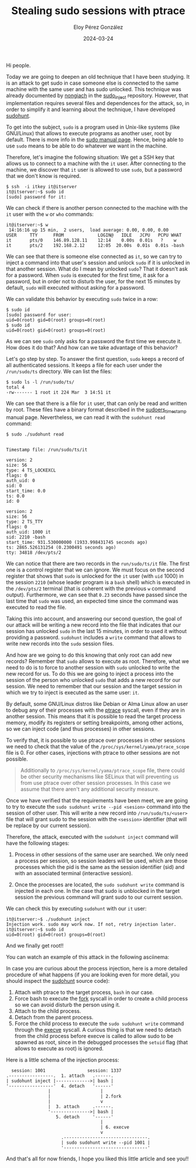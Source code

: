 #+title: Stealing sudo sessions with ptrace
#+author: Eloy Pérez González
#+date: 2024-03-24
#+tags[]: pentest linux sudo ptrace

Hi people.

Today we are going to deepen an old technique that I have been studying. It is
an attack to get sudo in case someone else is connected to the same machine
with the same user and has sudo unlocked. This technique was already documented
by [[https://github.com/nongiach/sudo_inject][nongiach]] in the [[https://github.com/nongiach/sudo_inject][sudo_inject]] repository. However, that implementation requires
several files and dependences for the attack, so, in order to simplify it and
learning about the technique, I have developed [[https://gitlab.com/Zer1t0/sudohunt][sudohunt]].

To get into the subject, ~sudo~ is a program used in Unix-like systems (like
GNU/Linux) that allows to execute programs as another user, root by default.
There is more info in the [[https://www.man7.org/linux/man-pages/man8/sudo.8.html][sudo manual page]]. Hence, being able to use ~sudo~
means to be able to do whatever we want in the machine.

Therefore, let's imagine the following situation: We get a SSH key that allows
us to connect to a machine with the ~it~ user. After connecting to the machine,
we discover that ~it~ user is allowed to use ~sudo~, but a password that we
don't know is required.

#+begin_src
$ ssh  -i itkey it@itserver
it@itserver:~$ sudo id
[sudo] password for it:
#+end_src

We can check if there is another person connected to the machine with the ~it~
user with the ~w~ or ~who~ commands:
#+begin_src
it@itserver:~$ w
 14:16:16 up 15 min,  2 users,  load average: 0.00, 0.00, 0.00
USER     TTY      FROM             LOGIN@   IDLE   JCPU   PCPU WHAT
it       pts/0    146.89.128.11    12:14    0.00s  0.01s   ?    w
it       pts/2    192.168.2.12     12:05  20.00s  0.01s  0.01s -bash
#+end_src

We can see that there is someone else connected as ~it~, so we can try to
inject a command into that user's session and unlock ~sudo~ if it is
unlocked in that another session. What do I mean by unlocked ~sudo~? That it
doesn't ask for a password. When ~sudo~ is executed for the first time, it ask
for a password, but in order not to disturb the user, for the next 15 minutes by
default, ~sudo~ will executed without asking for a password.

We can validate this behavior by executing ~sudo~ twice in a row:
#+begin_src
$ sudo id
[sudo] password for user:
uid=0(root) gid=0(root) groups=0(root)
$ sudo id
uid=0(root) gid=0(root) groups=0(root)
#+end_src

As we can see ~sudo~ only asks for a password the first time we execute it. How
does it do that? And how can we take advantage of this behavior?

Let's go step by step. To answer the first question, ~sudo~ keeps a record of
all authenticated sessions. It keeps a file for each user under the
=/run/sudo/ts= directory. We can list the files:
#+begin_src
$ sudo ls -l /run/sudo/ts/
total 4
-rw------- 1 root it 224 Mar  3 14:51 it
#+end_src

We can see that there is a file for ~it~ user, that can only be read and written
by root. These files have a binary format described in the [[https://man.archlinux.org/man/core/sudo/sudoers_timestamp.5.en][sudoers_timestamp]]
manual page. Nevertheless, we can read it with the ~sudohunt read~ command:
#+begin_src
$ sudo ./sudohunt read


Timestamp file: /run/sudo/ts/it

version: 2
size: 56
type: 4 TS_LOCKEXCL
flags: 0
auth_uid: 0
sid: 0
start_time: 0.0
ts: 0.0
id: 0

version: 2
size: 56
type: 2 TS_TTY
flags: 0
auth_uid: 1000 it
sid: 2210 -bash
start_time: 931.530000000 (1933.998431745 seconds ago)
ts: 2865.526131254 (0.2300491 seconds ago)
tty: 34818 /dev/pts/2
#+end_src

We can notice that there are two records in the =run/sudo/ts/it= file. The first
one is a control register that we can ignore. We must focus on the second
register that shows that ~sudo~ is unlocked for the ~it~ user (with =uid= 1000)
in the session =2210= (whose leader program is a =bash= shell) which is executed
in the =/dev/pts/2= terminal (that is coherent with the previous ~w~ command
output). Furthermore, we can see that =0.23= seconds have passed since the last
time that ~sudo~ was used, an expected time since the command was executed to
read the file.

Taking this into account, and answering our second question, the goal of our
attack will be writing a new record into the file that indicates that our
session has unlocked ~sudo~ in the last 15 minutes, in order to used it without
providing a password. ~sudohunt~ includes a =write= command that allows to write
new records into the ~sudo~ session files.

And how are we going to do this knowing that only root can add new records?
Remember that ~sudo~ allows to execute as root. Therefore, what we need to do is
to force to another session with ~sudo~ unlocked to write the new record for
us. To do this we are going to inject a process into the session of the person
who unlocked ~sudo~ that adds a new record for our session. We need to remember
that our session and the target session in which we try to inject is executed as
the same user: ~it~.

By default, some GNU/Linux distros like Debian or Alma Linux allow an user to
debug any of their processes with the [[https://www.man7.org/linux/man-pages/man2/ptrace.2.html][ptrace]] syscall, even if they are in
another session. This means that it is possible to read the target process
memory, modify its registers or setting breakpoints, among other actions, so we
can inject code (and thus processes) in other sessions.

To verify that, it is possible to use ptrace over processes in other
sessions we need to check that the value of the
=/proc/sys/kernel/yama/ptrace_scope= file is 0. For other cases, injections
with ptrace to other sessions are not possible.

#+BEGIN_QUOTE
Additionally to =/proc/sys/kernel/yama/ptrace_scope= file, there could be other
security mechanisms like SELinux that will preventing us from use ptrace over
other session processes. In this case we assume that there aren't any additional
security measure.
#+END_QUOTE

Once we have verified that the requirements have been meet, we are going to try
to execute the ~sudo sudohunt write --pid <sesion>~ command into the session of
other user. This will write a new record into =/run/sudo/ts/<user>= file
that will grant sudo to the session with the =<session>= identifier (that will
be replace by our current session).

Therefore, the attack, executed with the ~sudohunt inject~ command will have the
following stages:

1. Process in other sessions of the same user are searched. We only need a
   process per session, so session leaders will be used, which are those
   processes which the pid is the same as the session identifier (sid) and with
   an associated terminal (interactive session).

2. Once the processes are located, the ~sudo sudohunt write~ command is injected
   in each one. In the case that sudo is unblocked in the target session the
   previous command will grant sudo to our current session.

We can check this by executing ~sudohunt~ with our ~it~ user:
#+begin_src
it@itserver:~$ ./sudohunt inject
Injection work. sudo may work now. If not, retry injection later.
it@itserver:~$ sudo id
uid=0(root) gid=0(root) groups=0(root)
#+end_src

And we finally get root!!

You can watch an example of this attack in the following asciinema:
#+begin_export html
<script src="https://asciinema.org/a/l3CIltwOX30YdGbWVqUdFU8Dx.js" id="asciicast-647682" async="true"></script>
#+end_export

In case you are curious about the process injection, here is a more detailed
procedure of what happens (if you are looking even for more detail, you should
inspect the [[https://gitlab.com/Zer1t0/sudots][sudohunt]] source code):

1. Attach with ptrace to the target process, ~bash~ in our case.
2. Force bash to execute the [[https://www.man7.org/linux/man-pages/man2/fork.2.html][fork]] syscall in order to create a child process so
   we can avoid disturb the person using it.
3. Attach to the child process.
4. Detach from the parent process.
5. Force the child process to execute the ~sudo sudohunt write~ command through
   the [[https://www.man7.org/linux/man-pages/man2/execve.2.html][execve]] syscall. A curious thing is that we need to detach from the child
   process before execve is called to allow sudo to be spawned as root, since in
   the debugged processes the =setuid= flag (that allows to execute as root) is
   ignored.

Here is a little schema of the injection process:
#+caption: sudohunt injection
#+begin_example
  session: 1001                session: 1337
.-----------------.  1. attach   .------.
| sudohunt inject |------------->| bash |
'-----------------'  4. detach   '------'
                |                   |
                |                   | 2.fork
                |                   v
                |  3. attach     .------.
                '--------------->| bash |
                   5. detach     '------'
                                    |
                                    | 6. execve
                                    v
                     .--------------------------------.
                     | sudo sudohunt write --pid 1001 |
                     '--------------------------------'
#+end_example

And that's all for now friends, I hope you liked this little article and see you!!
